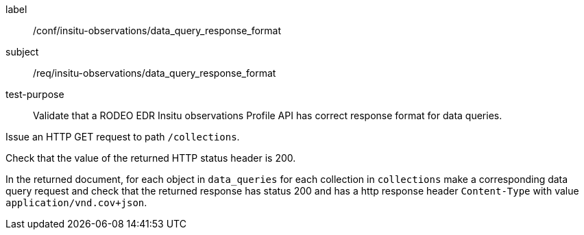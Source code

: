 [[ats_insitu-observations_data_query_response_format]]
====
[%metadata]
label:: /conf/insitu-observations/data_query_response_format
subject:: /req/insitu-observations/data_query_response_format
test-purpose:: Validate that a RODEO EDR Insitu observations Profile API has correct response format for data queries.

[.component,class=test method]
=====

[.component,class=step]
--
Issue an HTTP GET request to path `/collections`.
--

[.component,class=step]
--
Check that the value of the returned HTTP status header is 200.
--

[.component,class=step]
--
In the returned document, for each object in `data_queries` for each collection in `collections` make a corresponding data query request and check that the returned response has status 200 and has a http response header `Content-Type` with value `application/vnd.cov+json`.
--

=====

====
